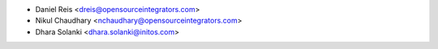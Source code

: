 * Daniel Reis <dreis@opensourceintegrators.com>
* Nikul Chaudhary <nchaudhary@opensourceintegrators.com>
* Dhara Solanki <dhara.solanki@initos.com>
